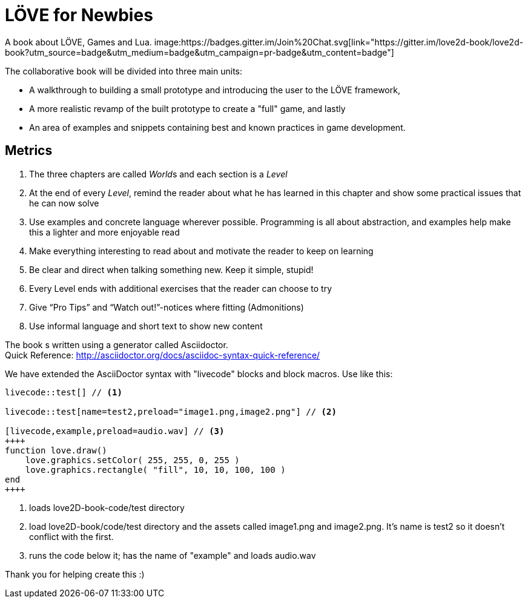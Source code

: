 = LÖVE for Newbies
A book about LÖVE, Games and Lua. image:https://badges.gitter.im/Join%20Chat.svg[link="https://gitter.im/love2d-book/love2d-book?utm_source=badge&utm_medium=badge&utm_campaign=pr-badge&utm_content=badge"]

The collaborative book will be divided into three main units:

- A walkthrough to building a small prototype and introducing the user to the LÖVE framework,
- A more realistic revamp of the built prototype to create a "full" game, and lastly
- An area of examples and snippets containing best and known practices in game development.

== Metrics
. The three chapters are called __World__s and each section is a _Level_
. At the end of every _Level_, remind the reader about what he has learned in this chapter and show some practical issues that he can now solve
. Use examples and concrete language wherever possible. Programming is all about abstraction, and examples help make this a lighter and more enjoyable read
. Make everything interesting to read about and motivate the reader to keep on learning
. Be clear and direct when talking something new. Keep it simple, stupid!
. Every Level ends with additional exercises that the reader can choose to try
. Give “Pro Tips” and “Watch out!”-notices where fitting (Admonitions)
. Use informal language and short text to show new content

The book s written using a generator called Asciidoctor. +
Quick Reference: http://asciidoctor.org/docs/asciidoc-syntax-quick-reference/

We have extended the AsciiDoctor syntax with "livecode" blocks and block macros. Use like this:

----
livecode::test[] // <1>

livecode::test[name=test2,preload="image1.png,image2.png"] // <2>

[livecode,example,preload=audio.wav] // <3>
++++
function love.draw()
    love.graphics.setColor( 255, 255, 0, 255 )
    love.graphics.rectangle( "fill", 10, 10, 100, 100 )
end
++++
----
<1> loads love2D-book-code/test directory
<2> load love2D-book/code/test directory and the assets called image1.png and image2.png. It's name is test2 so it doesn't conflict with the first.
<3> runs the code below it; has the name of "example" and loads audio.wav

Thank you for helping create this :)

